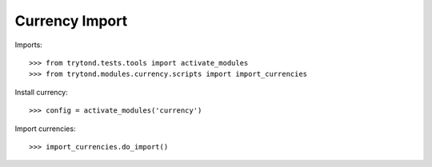 ===============
Currency Import
===============

Imports::

    >>> from trytond.tests.tools import activate_modules
    >>> from trytond.modules.currency.scripts import import_currencies

Install currency::

    >>> config = activate_modules('currency')

Import currencies::

    >>> import_currencies.do_import()
